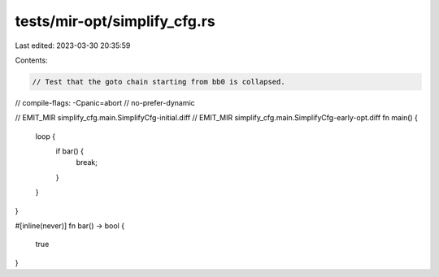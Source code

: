 tests/mir-opt/simplify_cfg.rs
=============================

Last edited: 2023-03-30 20:35:59

Contents:

.. code-block:: rs

    // Test that the goto chain starting from bb0 is collapsed.
// compile-flags: -Cpanic=abort
// no-prefer-dynamic

// EMIT_MIR simplify_cfg.main.SimplifyCfg-initial.diff
// EMIT_MIR simplify_cfg.main.SimplifyCfg-early-opt.diff
fn main() {
    loop {
        if bar() {
            break;
        }
    }
}

#[inline(never)]
fn bar() -> bool {
    true
}


